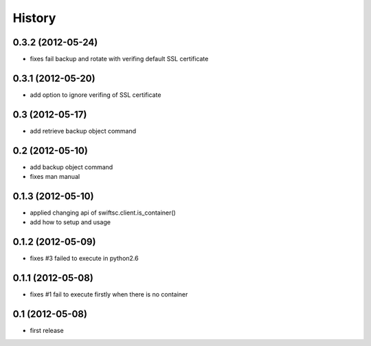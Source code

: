 History
-------

0.3.2 (2012-05-24)
^^^^^^^^^^^^^^^^^^

* fixes fail backup and rotate with verifing default SSL certificate

0.3.1 (2012-05-20)
^^^^^^^^^^^^^^^^^^

* add option to ignore verifing of SSL certificate

0.3 (2012-05-17)
^^^^^^^^^^^^^^^^

* add retrieve backup object command

0.2 (2012-05-10)
^^^^^^^^^^^^^^^^

* add backup object command
* fixes man manual

0.1.3 (2012-05-10)
^^^^^^^^^^^^^^^^^^

* applied changing api of swiftsc.client.is_container()
* add how to setup and usage

0.1.2 (2012-05-09)
^^^^^^^^^^^^^^^^^^

* fixes #3 failed to execute in python2.6

0.1.1 (2012-05-08)
^^^^^^^^^^^^^^^^^^

* fixes #1 fail to execute firstly when there is no container

0.1 (2012-05-08)
^^^^^^^^^^^^^^^^

* first release

